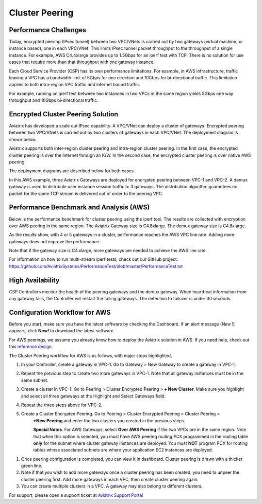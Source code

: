 ﻿.. meta::
   :description: Cluster peering reference design
   :keywords: cluster, peering, cluster peering, Aviatrix, AWS VPC, Egress control

=====================================
Cluster Peering
=====================================



Performance Challenges
==============================

Today, encrypted peering (IPsec tunnel) between two VPC/VNets is carried out
by two gateways (virtual machine, or instance based), one in each VPC/VNet. This limits IPsec
tunnel packet throughput to the throughput of a single instance. For
example, AWS C4.4xlarge provides up to 1.5Gbps for an iperf test with
TCP. There is no solution for use cases that require more than that
throughput with one gateway instance.

Each Cloud Service Provider (CSP) has its own performance limitations. For example, in AWS infrastructure, traffic leaving a
VPC has a bandwidth limit of 5Gbps for one direction and 10Gbps for
bi-directional traffic. This limitation applies to both intra-region VPC traffic
and Internet bound traffic.

For example, running an iperf test between two instances in two VPCs in the same
region yields 5Gbps one way throughput and 10Gbps bi-directional
traffic.

Encrypted Cluster Peering Solution
==================================

Aviatrix has developed a scale out IPsec capability. A VPC/VNet can deploy a
cluster of gateways. Encrypted peering between two VPC/VNets is carried out
by two clusters of gateways in each VPC/VNet. The deployment diagram is shown
below.

Aviatrix supports both inter-region cluster peering and intra-region
cluster peering. In the first case, the encrypted cluster peering is
over the Internet through an IGW. In the second case, the encrypted cluster
peering is over native AWS peering.

The deployment diagrams are described below for both cases.

|image1|

|image2|

In this AWS example, three Aviatrix Gateways are deployed for encrypted
peering between VPC-1 and VPC-2. A demux gateway is used to distribute
user instance session traffic to 3 gateways. The distribution algorithm
guarantees no packet for the same TCP stream is delivered out of order
to the peering VPC.

Performance Benchmark and Analysis (AWS)
=====================================

Below is the performance benchmark for cluster peering using the iperf tool.
The results are collected with encryption over AWS peering in the same
region. The Aviatrix Gateway size is C4.8xlarge. The demux gateway size
is C4.8xlarge.

As the results show, with 4 or 5 gateways in a cluster, performance
reaches the AWS VPC line rate. Adding more gateways does not improve the performance.

Note that if the gateway size is C4.xlarge, more gateways are needed to achieve
the AWS line rate.

For information on how to run multi-stream iperf tests, check out our GitHub project. https://github.com/AviatrixSystems/PerformanceTest/blob/master/PerformanceTest.txt

|image3|

High Availability
=================

CSP Controllers monitor the health of the peering gateways and the demux gateway.
When heartbeat information from any gateway fails, the Controller will restart
the failing gateways. The detection to failover is under 30 seconds.

Configuration Workflow for AWS
===============================

Before you start, make sure you have the latest software by checking the
Dashboard. If an alert message (New !) appears, click **New!** to download
the latest software.

For AWS peerings, we assume you already know how to deploy the Aviatrix solution in AWS. If you need
help, check out this `reference
design <https://s3-us-west-2.amazonaws.com/aviatrix-download/Cloud-Controller/Cloud+Networking+Reference+Design.pdf>`__.

The Cluster Peering workflow for AWS is as follows, with major steps
highlighted.

1. In your Controller, create a gateway in VPC-1. Go to Gateway > New Gateway to create a gateway in VPC-1.
2. Repeat the previous step to create two more gateways in VPC-1. Note that all
   gateway instances must be in the same subnet.
3. Create a cluster in VPC-1. Go to Peering > Cluster Encrypted Peering > **+ New Cluster**. Make
   sure you highlight and select all three gateways at the Highlight and
   Select Gateways field.
4. Repeat the three steps above for VPC-2.
5. Create a Cluster Encrypted Peering. Go to Peering > Cluster Encrypted Peering > Cluster Peering >
    **+New Peering** and enter the two clusters you created in the previous
    steps.

    **Special Notes**. For AWS Gateways, select **Over AWS Peering** if the two VPCs are in
    the same region. Note that when this option is selected, you must have
    AWS peering routing PCX programmed in the routing table **only** for
    the subnet where cluster gateway instances are deployed. You must
    **NOT** program PCX for routing tables whose associated subnets are
    where your application EC2 instances are deployed.

1. Once peering configuration is completed, you can view it in
   dashboard. Cluster peering is drawn with a thicker green line.

2. Note if that you wish to add more gateways once a cluster peering has been
   created, you need to unpeer the cluster peering first. Add more
   gateways in each VPC, then create cluster peering again.

3. You can create multiple clusters in a VPC. A gateway may also belong
   to different clusters.

For support, please open a support ticket at `Aviatrix Support Portal <https://support.aviatrix.com>`_


.. |image1| image:: Cluster_Peering_Reference_Design_files/image002.png
   :width: 6.5in
   :height: 2.5in
.. |image2| image:: Cluster_Peering_Reference_Design_files/image003.png
   :width: 6.5in
   :height: 2.5in

.. |image3| image:: Cluster_Peering_Reference_Design_files/image004.png
   :width: 6.5in
   :height: 4.0in


.. add in the disqus tag

.. disqus::
